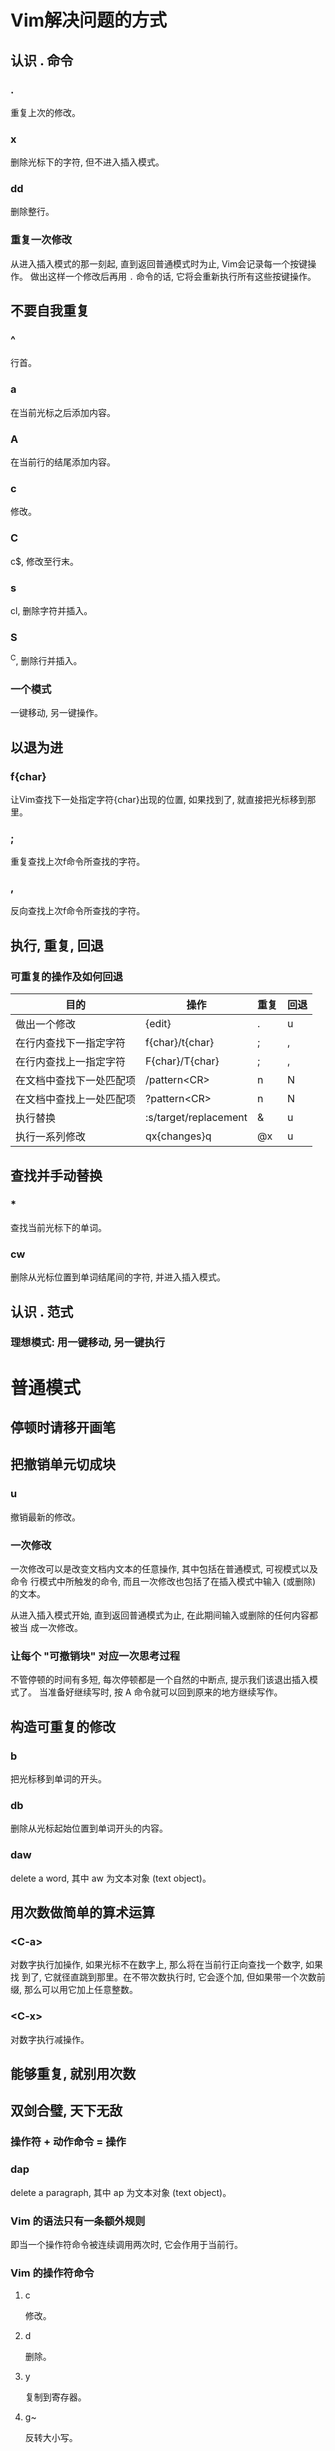 * Vim解决问题的方式

** 认识 . 命令

*** .

    重复上次的修改。

*** x

    删除光标下的字符, 但不进入插入模式。

*** dd

    删除整行。

*** 重复一次修改

    从进入插入模式的那一刻起, 直到返回普通模式时为止, Vim会记录每一个按键操作。
    做出这样一个修改后再用 ~.~ 命令的话, 它将会重新执行所有这些按键操作。

** 不要自我重复

*** ^

    行首。

*** a

    在当前光标之后添加内容。

*** A

    在当前行的结尾添加内容。

*** c

    修改。

*** C

    c$, 修改至行末。

*** s

    cl, 删除字符并插入。

*** S

    ^C, 删除行并插入。

*** 一个模式

    一键移动, 另一键操作。

** 以退为进

*** f{char}

    让Vim查找下一处指定字符{char}出现的位置, 如果找到了, 就直接把光标移到那里。

*** ;

    重复查找上次f命令所查找的字符。

*** ,

    反向查找上次f命令所查找的字符。

** 执行, 重复, 回退

*** 可重复的操作及如何回退

| 目的                     | 操作                  | 重复 | 回退 |
|--------------------------+-----------------------+------+------|
| 做出一个修改             | {edit}                | .    | u    |
| 在行内查找下一指定字符   | f{char}/t{char}       | ;    | ,    |
| 在行内查找上一指定字符   | F{char}/T{char}       | ;    | ,    |
| 在文档中查找下一处匹配项 | /pattern<CR>          | n    | N    |
| 在文档中查找上一处匹配项 | ?pattern<CR>          | n    | N    |
| 执行替换                 | :s/target/replacement | &    | u    |
| 执行一系列修改           | qx{changes}q          | @x   | u    |

** 查找并手动替换

*** *

    查找当前光标下的单词。

*** cw

    删除从光标位置到单词结尾间的字符, 并进入插入模式。

** 认识 . 范式

*** 理想模式: 用一键移动, 另一键执行

* 普通模式

** 停顿时请移开画笔

** 把撤销单元切成块

*** u

    撤销最新的修改。

*** 一次修改

    一次修改可以是改变文档内文本的任意操作, 其中包括在普通模式, 可视模式以及命令
    行模式中所触发的命令, 而且一次修改也包括了在插入模式中输入 (或删除) 的文本。

    从进入插入模式开始, 直到返回普通模式为止, 在此期间输入或删除的任何内容都被当
    成一次修改。

*** 让每个 "可撤销块" 对应一次思考过程

    不管停顿的时间有多短, 每次停顿都是一个自然的中断点, 提示我们该退出插入模式了。
    当准备好继续写时, 按 A 命令就可以回到原来的地方继续写作。

** 构造可重复的修改

*** b

    把光标移到单词的开头。

*** db

    删除从光标起始位置到单词开头的内容。

*** daw

    delete a word, 其中 aw 为文本对象 (text object)。

** 用次数做简单的算术运算

*** <C-a>

    对数字执行加操作, 如果光标不在数字上, 那么将在当前行正向查找一个数字, 如果找
    到了, 它就径直跳到那里。在不带次数执行时, 它会逐个加, 但如果带一个次数前缀,
    那么可以用它加上任意整数。

*** <C-x>

    对数字执行减操作。

** 能够重复, 就别用次数

** 双剑合璧, 天下无敌

*** 操作符 + 动作命令 = 操作

*** dap

    delete a paragraph, 其中 ap 为文本对象 (text object)。

*** Vim 的语法只有一条额外规则

    即当一个操作符命令被连续调用两次时, 它会作用于当前行。

*** Vim 的操作符命令

**** c

     修改。

**** d

     删除。

**** y

     复制到寄存器。

**** g~

     反转大小写。

**** gu

     转换为小写。

**** gU

     转换为大写。

**** >

     增加缩进。

**** <

     减小缩进。

**** =

     自动缩进。

**** !

     使用外部程序过滤{motion}所跨越的行。

*** 操作符待决模式

    只有操作符才会激活操作符待决模式。

* 插入模式

** 在插入模式中可即时更正错误

*** <C-h>

    删除前一个字符 (同退格键)。

*** <C-w>

    删除前一个单词。

*** <C-u>

    删至行首。

** 返回普通模式

*** <Esc>

    切换到普通模式。

*** <C-[>

    切换到普通模式。

*** <C-o>

    切换到插入-普通模式。

*** 插入-普通模式

    插入-普通模式是普通模式的一个特例, 它能让我们执行一次普通模式命令。在此模式
    中, 可以执行一个普通模式命令, 执行完后, 马上又返回到插入模式。

*** zz

    重绘屏幕, 并把当前行显示在窗口正中. 在编辑时键入 <C-o>zz 可以重绘屏幕并且可
    以不受中断地继续编辑。

** 不离开插入模式, 粘贴寄存器中的文本

*** K

    查看处于光标之下的那个单词的手册页。

*** J

    把当前行和下一行连接在一起。

*** <C-r>{register}

    在插入模式中粘贴, 其中 {register} 是想要插入的寄存器的名字。

*** <C-r><C-p>{register}

    按原义插入寄存器内的文本, 并修正任何不必要的缩进。

** 随时随地做运算

*** <C-r>=

    在插入模式中访问表达式寄存器, 这条命令会在屏幕下方显示一个提示符, 可以在其后
    输入要执行的表达式. 输入表达式后敲一下 <CR>, Vim 就会把执行的结果插入文档的
    当前位置了。

** 用字符编码插入非常用字符

*** <C-v>{code}

    在插入模式中根据字符编码插入字符, Vim 接受的字符编码共包含3位数字(十进制).
    如果 <C-v> 命令后面跟一个非数字键, 它会插入这个按键本身代表的字符。

*** <C-v>u{code}

    在插入模式中插入4位十六进制编码的字符。

*** ga

    在屏幕下方分别以十进制和十六进制的形式显示当前光标下的字符的编码。

*** <C-k>{char1}{char2}

    插入以二合字母{char1}{char2}表示的字符。

*** 二合字母

    :digraphs 或 :h digraph-table。

** 用替换模式替换已有文本

*** R

    由普通模式进入替换模式。

*** <Insert>

    在插入模式和替换模式间切换。

*** gR

    进入虚拟替换模式 (virtual replace mode), 它会把制表符当成一组空格进行处理。

*** r{char}

    单次版本的替换模式, 允许覆盖一个字符, 之后马上又回到普通模式。

*** gr{char}

    单次版本的虚拟替换模式, 允许覆盖一个字符, 之后马上又回到普通模式。

* 可视模式

** 深入理解可视模式

*** 选择模式 (:h Select-mode)

    在此模式下, 输入的可见字符会使选中的文本被删除, 同时 Vim 会进入插入模式, 并
    插入这个可见字符。

*** <C-g>

    在可视模式和选择模式间切换。

** 选择高亮选区

*** v

    激活面向字符的可视模式。

*** V

    激活面向行的可视模式。

*** <C-v>

    激活面向列块的可视模视。

*** gv

    重选上次的高亮选区。

*** o

    切换高亮选区的活动端。

** 重复执行面向行的可视命令

* 缓冲区

  文件是存储在磁盘上的, 而缓冲区存在于内存中. 当Vim打开一个文件时, 该文件的内容
  被读入一个具有相同名字的缓冲区。

** :ls

   列出所有被载入内存中的缓冲区的列表。

   ~%~ 符号指明哪个缓冲区在当前窗口中可见。
   ~#~ 符号则代表轮换文件,按<C-^>可在当前文件和轮换文件间切换。
   ~+~ 符号表示缓冲区被修改过了。

** :bprev

   切换到缓冲区列表中的上一个缓冲区。

** :bnext

   切换到缓冲区列表中的下一个缓冲区。

** :bfirst

   切换到缓冲区列表中的第一个缓冲区。

** :blast

   切换到缓冲区列表中的最后一个缓冲区。

** :buffer {bufnumber}

   直接凭编号跳转到一个缓冲区。

** :buffer {bufname}

   直接凭文件路径中能唯一标识缓冲区的字符跳转到一个缓冲区。

** :bufdo

   允许在:ls列出的所有缓冲区上执行Ex命令。

** :bd[elete] {bufnumber}

   删除指定编号的缓冲区。

** 管理隐藏缓冲区

   a 表示活动缓冲区(active)。

   h 表示隐藏缓冲区(hidden)。

*** 在退出时, 处理隐藏缓冲区的方式

**** :w[rite]

     把缓冲区内容写入磁盘。

**** :e[dit]!

     把磁盘文件内容读入缓冲区(即回滚所做修改)。

**** :qa[ll]!

     关闭所有窗口, 摒弃修改而无需警告。

**** :wa[ll]!

     把所有改变的缓冲区写入磁盘。

* 参数列表

** :args

   显示当前参数列表的内容，参数列表记录了在启动时作为参数传递给Vim的文件列表，
   "[]"字符则指明了参数列表中的哪个文件是活动文件。

** 用:argdo命令可以在参数列表中的每个文件上执行一条Ex命令.

** :prev

   切换到参数列表中的上一个文件。

** :next

   切换到参数列表中的下一个文件。

** 填充参数列表

   当不带参数运行:args命令时, 它会打印当前参数列表的内容。

**** :args {arglist}

     设置参数列表的内容; {arglist}可以包括文件名, 通配符, 甚至是一条shell命令的
     输出结果。

**** 用文件名指定文件

     填充参数列表最简单的方式是逐一指定文件的名字。

**** 用Glob模式指定文件

     ~*~ 符号用于匹配0个或多个字符, 但它的范围仅局限于指定的目录, 而不会递归其子
     目录。

     ~**~ 通配符也匹配0个或多个字符, 但它可以递归进入指定目录的子目录。

     {arglist}可以使用多个glob模式。

*** 用反引号结构指定文件

    Vim会在shell中执行反撇号(`)括起来的命令。

* 窗口(:h window)

  在Vim术语中, 窗口是缓冲区的显示区域。

** 创建分割窗口

*** <C-w>s

    水平切分当前窗口，新窗口仍显示当前缓冲区。

*** <C-w>v

    垂直切分当前窗口，新窗口仍显示当前缓冲区。

*** :sp[lit] {file}

    水平切分当前窗口，并在新窗口中载入{file}。

*** :vsp[lit] {file}

    垂直切分当前窗口，并在新窗口中载入{file}。

** 在窗口间切换

*** <C-w>w

    在窗口间循环切换。

*** <C-w>h

    切换到左边的窗口。

*** <C-w>j

    切换到下边的窗口。

*** <C-w>k

    切换到上边的窗口。

*** <C-w>l

    切换到右边的窗口。

** 关闭窗口

*** <C-w>c

    :clo[se], 关闭活动窗口。

*** <C-w>o

    :on[ly], 只保留活动窗口，关闭其他所有窗口。

** 改变窗口大小及重新排列窗口

*** <C-w>=

    使所有窗口等宽、等高。

*** <C-w>_

    最大化活动窗口的高度。

*** <C-w>|

    最大化活动窗口的宽度。

*** [N]<C-w>_

    把活动窗口的高度设为[N]行。

*** [N]<C-w>|

    把活动窗口的宽度设为[N]列。

* 标签页(:h tabpage)

  在Vim中, 标签页是可以容纳一系列窗口的容器。

  在Vim中, 当用:edit命令打开一个文件时, Vim却不会自动创建一个新标签页, 而是创建
  一个新缓冲区, 并把该缓冲区显示到当前窗口。

** :lcd {path}

   设置当前窗口的本地工作目录，只影响当前窗口，而非当前标签页。

** :windo lcd {path}

   设置同一个标签页下的所有窗口的本地工作目录。

** :tabe[dit] {filename}

   在新标签页中打开{filename}，如果省略{filename}，则载入一个空缓冲区。

** <C-w>T

   把当前窗口移至一个新标签页，注意大写T。

** :tabc[lose]

   关闭当前标签页及其中的所有窗口。

** tabo[nly]

   只保留活动标签页，关闭所有其他标签页。

** {N}gt

   切换到编号为{N}的标签页。

** gt

   切换到下一标签页。

** gT

   切换到上一标签页。

** tabm[ove] [N]

   将当前标签页移至编号为[N]处，若[N]为0,则当前标签页会被移至开头； 若省略[N]，
   则会被移至结尾。

* 跳转列表(:h jumplist)

** :jumps

   查看跳转列表的内容。

** <C-o>

   后退。

** <C-i>

   前进。

** %

   跳转到匹配的括号所在之处。

** (/)

   跳转到上一句/下一句的开头。

** {/}

   跳转到上一段/下一段的开头。

** H/M/L

   跳转到屏幕最上方/正中间/最下方。

** gf

   跳转到光标下的文件名，需设置suffixesadd和path选项。

** <C-]>

   跳转到光标下关键字的定义之处，需配置。

** '{mark}/`{mark}

   跳转到一个位置标记。

* 改变列表(:h changelist)

** :changes

   查看改变列表的内容。

** g;

   反向遍历改变列表。

** g,

   正向遍历改变列表。

** ``

   当前文件中上次跳转动作之前的位置。

** `.

   上次修改的位置。

** `^

   上次退出插入模式时光标所在的位置。

** `[

   上次修改或复制的起始位置。

** `]

   上次修改或复制的结束位置。

** `<

   上次高亮选区的起始位置。

** `>

   上次高亮选区的结束位置。

** gi

   恢复上次退出插入模式时光标所在的位置，并切换到插入模式。

* Quickfix列表(:h quickfix)

** :cnext

   跳转到下一项。

** :cprev

   跳转到上一项。

** :cfirst

   跳转到第一项。

** :clast

   跳转到最后一项。

** :cnfile

   跳转到下一个文件中的第一项。

** :cpfile

   跳转到上一个文件中的最后一项。

** :cc N

   跳转到第n项。

** :copen

   打开quickfix窗口。

** :cclose

   关闭quickfix窗口。

** cdo {cmd}

   在quickfix列表中的每一行上执行{cmd}。

** :cfdo {cmd}

   在quickfix列表中的每个文件上执行一次{cmd}。

** :colder

   回溯quickfix列表之前的某个版本(Vim会保存最近的10个列表)。
** :cnewer

   从旧的quickfix列表回到比较新的列表。

* 零碎搜集（待整理）

  "|"英文名叫bar，是vim普通模式下用于跳转到当前行某一列的一个命令，"|"表示当前行
  的行首。跳转到任意列：0nl或n|。

** C-f

   屏幕向下移动一页, 相当于 [Page Down] 按键。

** c-b

   屏幕向上移动一页, 相当于 [Page Up] 按键。

** C-d

   屏幕向下移动半页。

** C-u

   屏幕向上移动半页。
